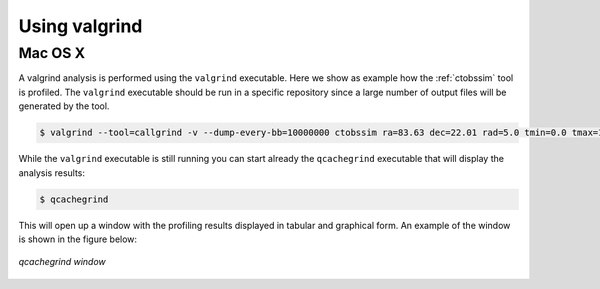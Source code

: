 .. _dev_profiling_usage:

Using valgrind
==============

Mac OS X
--------

A valgrind analysis is performed using the ``valgrind`` executable. Here we
show as example how the :ref:`ctobssim` tool is profiled. The ``valgrind``
executable should be run in a specific repository since a large number of
output files will be generated by the tool.

.. code-block:: bash

   $ valgrind --tool=callgrind -v --dump-every-bb=10000000 ctobssim ra=83.63 dec=22.01 rad=5.0 tmin=0.0 tmax=1800.0 emin=0.1 emax=100.0 caldb=prod2 irf=South_0.5h inmodel=$CTOOLS/share/models/crab.xml outevents=events.fits

While the ``valgrind`` executable is still running you can start already the
``qcachegrind`` executable that will display the analysis results:

.. code-block:: bash

   $ qcachegrind

This will open up a window with the profiling results displayed in tabular and
graphical form. An example of the window is shown in the figure below:

.. figure:: qcachegrind.png
   :width: 600px
   :align: center

   *qcachegrind window*
